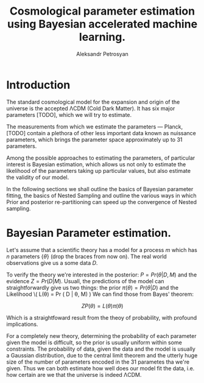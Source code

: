 #+TITLE: Cosmological parameter estimation using Bayesian accelerated machine learning. 
#+AUTHOR: Aleksandr Petrosyan

* Introduction

The standard cosmological model for the expansion and origin of the universe  is the accepted \Lambda{}CDM (Cold Dark Matter). It has six major parameters [TODO], which we will try to estimate. 

The measurements from which we estimate the parameters --- Planck, [TODO] contain a plethora of other less important data known as nuissance parameters, which brings the parameter space approximately up to 31 parameters. 

Among the possible approaches to estimating the parameters, of particular interest is Bayesian estimation, which allows us not only to estimate the likelihood of the parameters taking up particular values, but also estimate the validity of our model. 

In the following sections we shall outline the basics of Bayesian parameter fitting, the basics of Nested Sampling and outline the various ways in which Prior and posterior re-partitioning can speed up the convergence of Nested sampling. 

* Bayesian Parameter estimation. 

Let's assume that a scientific theory has a model for a process \(m \) which has \( n \) parameters \( \lbrace \theta \rbrace \) (drop the braces from now on). The real world observations give us a some data \( D \). 

To verify the theory we're interested in the posterior: \( P = Pr(\theta | D, M) \) and the evidence \( Z = Pr ( D | M ) \). Usuall, the predictions of the model can straightforwardly give us two things: the prior \( \pi (\theta)  = Pr (\theta | D)\) and the Likelihood \( L(\theta) = Pr ( D | \theta, M) 
) We can find those from Bayes' theorem: 

\[
Z P(\theta) = L (\theta) \pi(\theta) 
\]

Which is a straightfoward result from the theoy of probability, with profound implications. 

For a completely new theory, determining the probability of each parameter given the model is difficult, so the prior is usually uniform within some constraints. The probability of data, given the data and the model is usually a Gaussian distribution, due to the central limit theorem and the utterly huge size of the number of parameters encoded in the 31 parametes tha we're given.  Thus we can both estimate how well does our model fit the data, i.e. how certain are we that the universe is indeed \Lambda{}CDM. 
